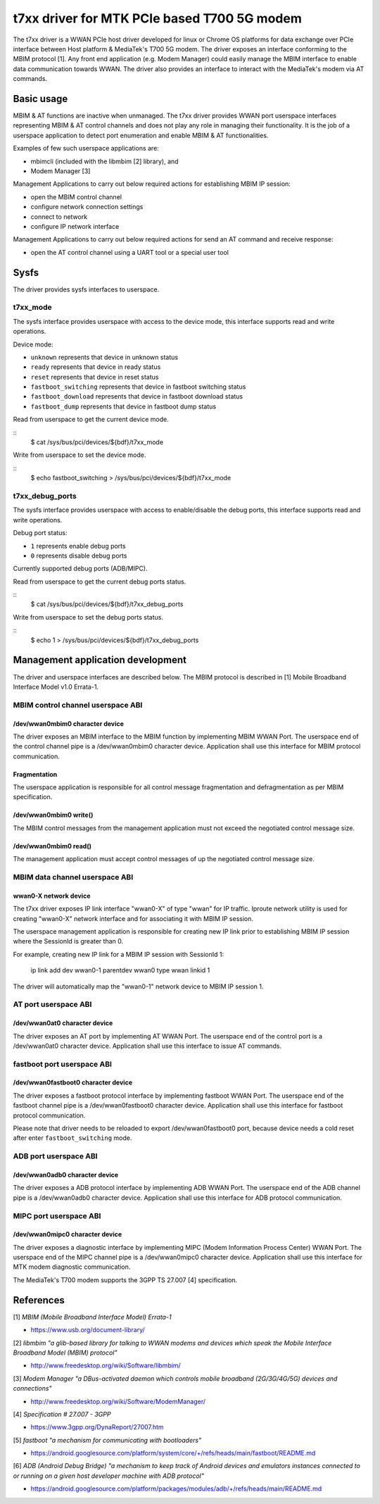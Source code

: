 .. SPDX-License-Identifier: GPL-2.0-only

.. Copyright (C) 2020-21 Intel Corporation

.. _t7xx_driver_doc:

============================================
t7xx driver for MTK PCIe based T700 5G modem
============================================
The t7xx driver is a WWAN PCIe host driver developed for linux or Chrome OS
platforms for data exchange over PCIe interface between Host platform &
MediaTek's T700 5G modem.
The driver exposes an interface conforming to the MBIM protocol [1]. Any front
end application (e.g. Modem Manager) could easily manage the MBIM interface to
enable data communication towards WWAN. The driver also provides an interface
to interact with the MediaTek's modem via AT commands.

Basic usage
===========
MBIM & AT functions are inactive when unmanaged. The t7xx driver provides
WWAN port userspace interfaces representing MBIM & AT control channels and does
not play any role in managing their functionality. It is the job of a userspace
application to detect port enumeration and enable MBIM & AT functionalities.

Examples of few such userspace applications are:

- mbimcli (included with the libmbim [2] library), and
- Modem Manager [3]

Management Applications to carry out below required actions for establishing
MBIM IP session:

- open the MBIM control channel
- configure network connection settings
- connect to network
- configure IP network interface

Management Applications to carry out below required actions for send an AT
command and receive response:

- open the AT control channel using a UART tool or a special user tool

Sysfs
=====
The driver provides sysfs interfaces to userspace.

t7xx_mode
---------
The sysfs interface provides userspace with access to the device mode, this
interface supports read and write operations.

Device mode:

- ``unknown`` represents that device in unknown status
- ``ready`` represents that device in ready status
- ``reset`` represents that device in reset status
- ``fastboot_switching`` represents that device in fastboot switching status
- ``fastboot_download`` represents that device in fastboot download status
- ``fastboot_dump`` represents that device in fastboot dump status

Read from userspace to get the current device mode.

::
  $ cat /sys/bus/pci/devices/${bdf}/t7xx_mode

Write from userspace to set the device mode.

::
  $ echo fastboot_switching > /sys/bus/pci/devices/${bdf}/t7xx_mode

t7xx_debug_ports
----------------
The sysfs interface provides userspace with access to enable/disable the debug
ports, this interface supports read and write operations.

Debug port status:

- ``1`` represents enable debug ports
- ``0`` represents disable debug ports

Currently supported debug ports (ADB/MIPC).

Read from userspace to get the current debug ports status.

::
  $ cat /sys/bus/pci/devices/${bdf}/t7xx_debug_ports

Write from userspace to set the debug ports status.

::
  $ echo 1 > /sys/bus/pci/devices/${bdf}/t7xx_debug_ports

Management application development
==================================
The driver and userspace interfaces are described below. The MBIM protocol is
described in [1] Mobile Broadband Interface Model v1.0 Errata-1.

MBIM control channel userspace ABI
----------------------------------

/dev/wwan0mbim0 character device
~~~~~~~~~~~~~~~~~~~~~~~~~~~~~~~~
The driver exposes an MBIM interface to the MBIM function by implementing
MBIM WWAN Port. The userspace end of the control channel pipe is a
/dev/wwan0mbim0 character device. Application shall use this interface for
MBIM protocol communication.

Fragmentation
~~~~~~~~~~~~~
The userspace application is responsible for all control message fragmentation
and defragmentation as per MBIM specification.

/dev/wwan0mbim0 write()
~~~~~~~~~~~~~~~~~~~~~~~
The MBIM control messages from the management application must not exceed the
negotiated control message size.

/dev/wwan0mbim0 read()
~~~~~~~~~~~~~~~~~~~~~~
The management application must accept control messages of up the negotiated
control message size.

MBIM data channel userspace ABI
-------------------------------

wwan0-X network device
~~~~~~~~~~~~~~~~~~~~~~
The t7xx driver exposes IP link interface "wwan0-X" of type "wwan" for IP
traffic. Iproute network utility is used for creating "wwan0-X" network
interface and for associating it with MBIM IP session.

The userspace management application is responsible for creating new IP link
prior to establishing MBIM IP session where the SessionId is greater than 0.

For example, creating new IP link for a MBIM IP session with SessionId 1:

  ip link add dev wwan0-1 parentdev wwan0 type wwan linkid 1

The driver will automatically map the "wwan0-1" network device to MBIM IP
session 1.

AT port userspace ABI
----------------------------------

/dev/wwan0at0 character device
~~~~~~~~~~~~~~~~~~~~~~~~~~~~~~~~
The driver exposes an AT port by implementing AT WWAN Port.
The userspace end of the control port is a /dev/wwan0at0 character
device. Application shall use this interface to issue AT commands.

fastboot port userspace ABI
---------------------------

/dev/wwan0fastboot0 character device
~~~~~~~~~~~~~~~~~~~~~~~~~~~~~~~~~~~~
The driver exposes a fastboot protocol interface by implementing
fastboot WWAN Port. The userspace end of the fastboot channel pipe is a
/dev/wwan0fastboot0 character device. Application shall use this interface for
fastboot protocol communication.

Please note that driver needs to be reloaded to export /dev/wwan0fastboot0
port, because device needs a cold reset after enter ``fastboot_switching``
mode.

ADB port userspace ABI
----------------------

/dev/wwan0adb0 character device
~~~~~~~~~~~~~~~~~~~~~~~~~~~~~~~
The driver exposes a ADB protocol interface by implementing ADB WWAN Port.
The userspace end of the ADB channel pipe is a /dev/wwan0adb0 character device.
Application shall use this interface for ADB protocol communication.

MIPC port userspace ABI
-----------------------

/dev/wwan0mipc0 character device
~~~~~~~~~~~~~~~~~~~~~~~~~~~~~~~~
The driver exposes a diagnostic interface by implementing MIPC (Modem
Information Process Center) WWAN Port. The userspace end of the MIPC channel
pipe is a /dev/wwan0mipc0 character device.
Application shall use this interface for MTK modem diagnostic communication.

The MediaTek's T700 modem supports the 3GPP TS 27.007 [4] specification.

References
==========
[1] *MBIM (Mobile Broadband Interface Model) Errata-1*

- https://www.usb.org/document-library/

[2] *libmbim "a glib-based library for talking to WWAN modems and devices which
speak the Mobile Interface Broadband Model (MBIM) protocol"*

- http://www.freedesktop.org/wiki/Software/libmbim/

[3] *Modem Manager "a DBus-activated daemon which controls mobile broadband
(2G/3G/4G/5G) devices and connections"*

- http://www.freedesktop.org/wiki/Software/ModemManager/

[4] *Specification # 27.007 - 3GPP*

- https://www.3gpp.org/DynaReport/27007.htm

[5] *fastboot "a mechanism for communicating with bootloaders"*

- https://android.googlesource.com/platform/system/core/+/refs/heads/main/fastboot/README.md

[6] *ADB (Android Debug Bridge) "a mechanism to keep track of Android devices
and emulators instances connected to or running on a given host developer
machine with ADB protocol"*

- https://android.googlesource.com/platform/packages/modules/adb/+/refs/heads/main/README.md
